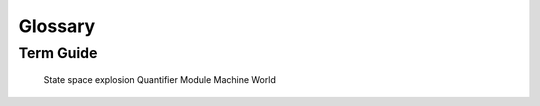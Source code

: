 ++++++++++++++++
Glossary
++++++++++++++++

Term Guide
==========

.. glossary::
  :sorted:

  Action
    A predicate that describes how a state "evolves". Any boolean expression with a primed operator (like ``x' = x``). Actions are true if they describe the next state and false if they don't. Multiple actions can be true at once, for example if two things happen in parallel.

  Behavior
    A sequence of states, or "timeline", in the system.

  Enabled
    An action is "enabled" if it can "happen" this step, ie potentially describe the next step.

  Fairness
    A guarantee that a system will eventually "make progress". Weak fairness says that if the given action is *permanently enabled*, it will eventually happen. Strong fairness says that if the action is not *permanently disabled*, it will eventually happen.

  Formal Methods
    The discipline of writing rigorous, verified code.

  Formal Specification Language
    A language you use to describe a system you're building, so you can find errors in it.

  Function
    A mathematical function, with a fixed domain. Programming functions are called operators.

  Liveness
    A property that a good thing *is guaranteed* to happen. All liveness properties are temporal properties.

  Invariant
    Something that must be true at every state in the system. All invariants are safety properties.

  Model
    In TLA+, a specification + a set of injected parameters and required invariants.

  Model checking
    The most common way of verifying a specification matches its properties: generate every possible behavior and exhaustively test if any of them break your properties. The model checker for TLA+ is called TLC.

  Operator
    The TLA+ equivalent of a programming function. Operators with primed variables in them are called actions.

  PlusCal
    A DSL for writing TLA+ algorithms.

  Property
    Something we want to be true of the system. All properties in TLA+ can be broken into safety and liveness properties.

  Predicate
    A boolean expression.

  Safety
    A property that a bad thing *doesn't* happen. Most (but not all) safety properties are invariants. All invariants are safety properties.

  Specification
  Spec
    A rigorous mathematical description of the system you're building.

  State space
    The set of all possible states reachable by all possible behaviors in a model.

  Step
    A single "tick" of the clock, changing some of the spec's state. A behavior is composed of a sequence of steps.

  Stutter Step
    A state transition that doesn't change anything. All TLA+ specs are "stutter-invariant", meaning they can always stutter between any two "real" actions. A behavior can stutter forever unless otherwise prevented by a fairness constraint.

  Temporal Property
    A property that spans more than one state. For example, "the counter must never decrease" or 

  Theorem Prover
    An alternate way to formally verify specifications, where you mathematically prove it has the properties you want. Much more difficult than model checker and so this guide doesn't cover it. The theorem prover for TLA+ is called `TLAPS <https://tla.msr-inria.inria.fr/tlaps/content/Home.html>`__.

  TLA+
    The "Temporal Logic of Actions", used for modeling concurrent systems. A :term:`formal specification language`. You can either write in TLA+ directly or use the :term:`PlusCal` DSL.

  TLA+ Toolbox
    The official TLA+ IDE.

  TLC
    The name of the model checker for TLA+. The site uses "TLC" and "model checker" interchangeably.



..

  State space explosion
  Quantifier
  Module
  Machine
  World
